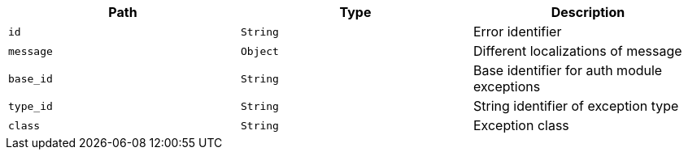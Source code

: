 |===
|Path|Type|Description

|`id`
|`String`
|Error identifier

|`message`
|`Object`
|Different localizations of message

|`base_id`
|`String`
|Base identifier for auth module exceptions

|`type_id`
|`String`
|String identifier of exception type

|`class`
|`String`
|Exception class

|===